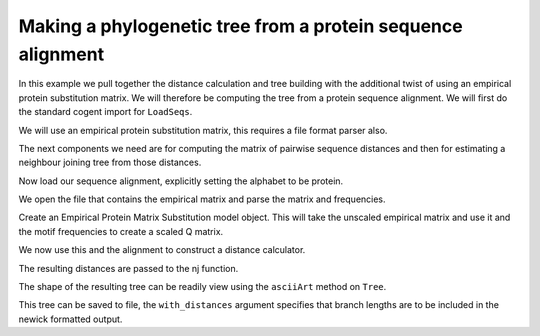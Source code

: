 Making a phylogenetic tree from a protein sequence alignment
============================================================

.. sectionauthor:: Gavin Huttley

In this example we pull together the distance calculation and tree building with the additional twist of using an empirical protein substitution matrix. We will therefore be computing the tree from a protein sequence alignment. We will first do the standard cogent import for ``LoadSeqs``.

.. doctest::

    >>> from cogent import LoadSeqs, PROTEIN

We will use an empirical protein substitution matrix, this requires a file format parser also.

.. doctest::

    >>> from cogent.evolve.substitution_model import EmpiricalProteinMatrix
    >>> from cogent.parse.paml_matrix import PamlMatrixParser

The next components we need are for computing the matrix of pairwise sequence distances and then for estimating a neighbour joining tree from those distances.

.. doctest::

    >>> from cogent.phylo import nj, distance

Now load our sequence alignment, explicitly setting the alphabet to be protein.

.. doctest::

    >>> aln = LoadSeqs('data/abglobin_aa.phylip', interleaved=True,
    ...                 moltype=PROTEIN)

We open the file that contains the empirical matrix and parse the matrix and frequencies.

.. doctest::

    >>> matrix_file = open('data/dayhoff.dat')

Create an Empirical Protein Matrix Substitution model object. This will take the unscaled empirical matrix and use it and the motif frequencies to create a scaled Q matrix.

.. doctest::

    >>> sm = EmpiricalProteinMatrix(*PamlMatrixParser(matrix_file))

We now use this and the alignment to construct a distance calculator.

.. doctest::

    >>> d = distance.EstimateDistances(aln, submodel = sm)
    >>> d.run(show_progress=False)

The resulting distances are passed to the nj function.

.. doctest::

    >>> mytree = nj.nj(d.getPairwiseDistances())

The shape of the resulting tree can be readily view using the ``asciiArt`` method on ``Tree``.

.. doctest::

    >>> print mytree.asciiArt()
              /-human
             |
             |          /-rabbit
    -root----|-edge.1--|
             |          \-rat
             |
             |          /-goat-cow
              \edge.0--|
                        \-marsupial

This tree can be saved to file, the ``with_distances`` argument specifies that branch lengths are to be included in the newick formatted output.

.. doctest::

    >>> mytree.writeToFile('test_nj.tree', with_distances=True)
